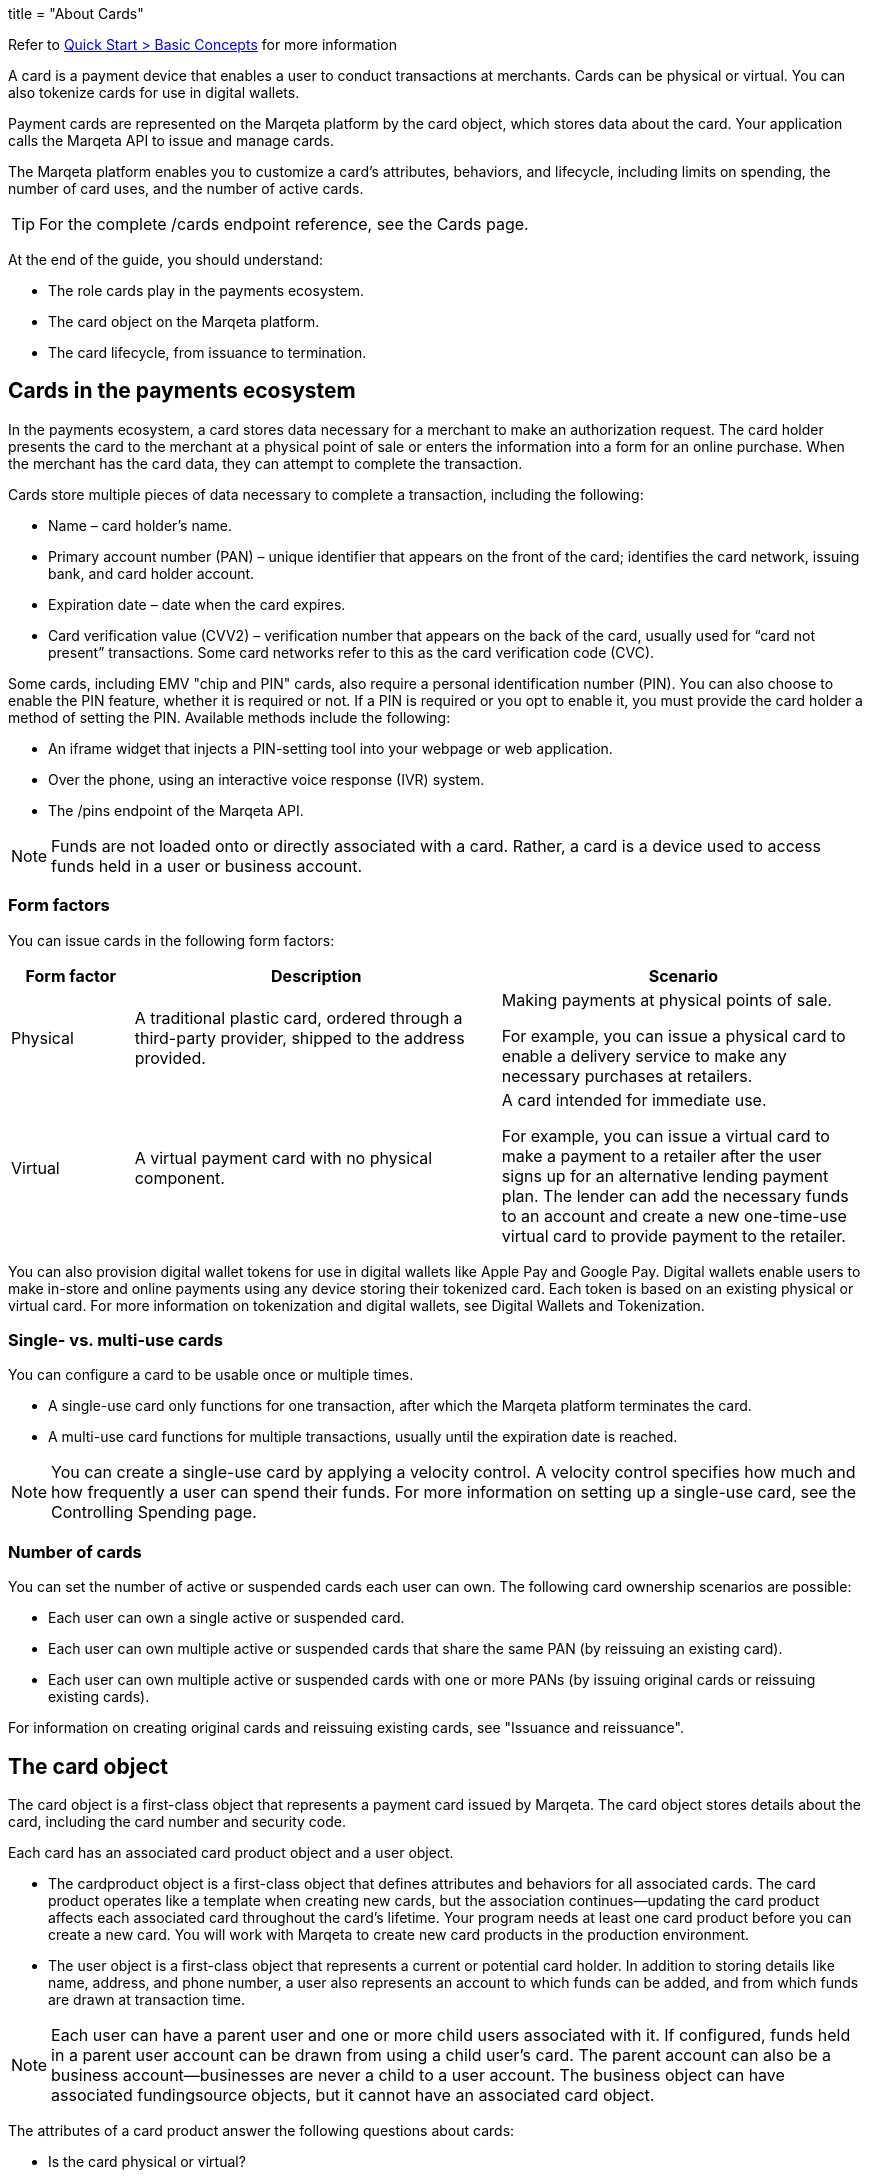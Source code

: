 +++
title = "About Cards"
+++

Refer to <<quick_start.adoc#basic-concepts, Quick Start > Basic Concepts>> for more information

[#primitives-nulls]

A card is a payment device that enables a user to conduct transactions at merchants.
Cards can be physical or virtual.
You can also tokenize cards for use in digital wallets.

Payment cards are represented on the Marqeta platform by the card object, which stores data about the card.
Your application calls the Marqeta API to issue and manage cards.

The Marqeta platform enables you to customize a card's attributes, behaviors, and lifecycle, including limits on spending, the number of card uses, and the number of active cards.

[TIP]
For the complete /cards endpoint reference, see the Cards page.

At the end of the guide, you should understand:

- The role cards play in the payments ecosystem.
- The card object on the Marqeta platform.
- The card lifecycle, from issuance to termination.

## Cards in the payments ecosystem

In the payments ecosystem, a card stores data necessary for a merchant to make an authorization request.
The card holder presents the card to the merchant at a physical point of sale or enters the information into a form for an online purchase.
When the merchant has the card data, they can attempt to complete the transaction.

Cards store multiple pieces of data necessary to complete a transaction, including the following:

- Name – card holder's name.
- Primary account number (PAN) – unique identifier that appears on the front of the card; identifies the card network, issuing bank, and card holder account.
- Expiration date – date when the card expires.
- Card verification value (CVV2) – verification number that appears on the back of the card, usually used for “card not present” transactions. Some card networks refer to this as the card verification code (CVC).

Some cards, including EMV "chip and PIN" cards, also require a personal identification number (PIN). You can also choose to enable the PIN feature, whether it is required or not. If a PIN is required or you opt to enable it, you must provide the card holder a method of setting the PIN. Available methods include the following:

- An iframe widget that injects a PIN-setting tool into your webpage or web application.
- Over the phone, using an interactive voice response (IVR) system.
- The /pins endpoint of the Marqeta API.

NOTE: Funds are not loaded onto or directly associated with a card.
Rather, a card is a device used to access funds held in a user or business account.

### Form factors
You can issue cards in the following form factors:

[cols="1,3,3", options="header"]
|===
|Form factor
|Description
|Scenario

|Physical
|A traditional plastic card, ordered through a third-party provider, shipped to the address provided.
|Making payments at physical points of sale.

For example, you can issue a physical card to enable a delivery service to make any necessary purchases at retailers.

|Virtual
|A virtual payment card with no physical component.
|A card intended for immediate use.

For example, you can issue a virtual card to make a payment to a retailer after the user signs up for an alternative lending payment plan. The lender can add the necessary funds to an account and create a new one-time-use virtual card to provide payment to the retailer.
|===

You can also provision digital wallet tokens for use in digital wallets like Apple Pay and Google Pay. Digital wallets enable users to make in-store and online payments using any device storing their tokenized card. Each token is based on an existing physical or virtual card. For more information on tokenization and digital wallets, see Digital Wallets and Tokenization.

### Single- vs. multi-use cards
You can configure a card to be usable once or multiple times.

- A single-use card only functions for one transaction, after which the Marqeta platform terminates the card.
- A multi-use card functions for multiple transactions, usually until the expiration date is reached.

NOTE: You can create a single-use card by applying a velocity control. A velocity control specifies how much and how frequently a user can spend their funds. For more information on setting up a single-use card, see the Controlling Spending page.

### Number of cards
You can set the number of active or suspended cards each user can own. The following card ownership scenarios are possible:

- Each user can own a single active or suspended card.
- Each user can own multiple active or suspended cards that share the same PAN (by reissuing an existing card).
- Each user can own multiple active or suspended cards with one or more PANs (by issuing original cards or reissuing existing cards).

For information on creating original cards and reissuing existing cards, see "Issuance and reissuance".

## The card object
The card object is a first-class object that represents a payment card issued by Marqeta. The card object stores details about the card, including the card number and security code.

Each card has an associated card product object and a user object.

- The cardproduct object is a first-class object that defines attributes and behaviors for all associated cards. The card product operates like a template when creating new cards, but the association continues—updating the card product affects each associated card throughout the card's lifetime. Your program needs at least one card product before you can create a new card. You will work with Marqeta to create new card products in the production environment.
- The user object is a first-class object that represents a current or potential card holder. In addition to storing details like name, address, and phone number, a user also represents an account to which funds can be added, and from which funds are drawn at transaction time.

NOTE: Each user can have a parent user and one or more child users associated with it. If configured, funds held in a parent user account can be drawn from using a child user's card. The parent account can also be a business account—businesses are never a child to a user account. The business object can have associated fundingsource objects, but it cannot have an associated card object.

The attributes of a card product answer the following questions about cards:

- Is the card physical or virtual?
- For physical cards, where are they shipped?
- Where can a card holder conduct transactions, and what is required of them to complete a transaction?
- When is the card activated? When does it expire?
- Can the card be added to a digital wallet?

The following table outlines a card's attributes and behaviors by their source.

++++


<p data-height="265" data-theme-id="0" data-slug-hash="YONMEa" data-default-tab="js,result" data-user="quinlo" data-pen-title="Credit Card Payment Form" class="codepen">See the Pen <a href="https://codepen.io/quinlo/pen/YONMEa/">Credit Card Payment Form</a> by Adam Quinlan (<a href="https://codepen.io/quinlo">@quinlo</a>) on <a href="https://codepen.io">CodePen</a>.</p>
<script async src="https://static.codepen.io/assets/embed/ei.js"></script>

++++

Test.
